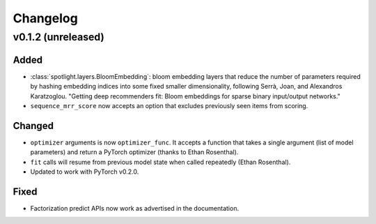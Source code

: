 =========
Changelog
=========

v0.1.2 (unreleased)
-------------------

Added
~~~~~

* :class:`spotlight.layers.BloomEmbedding`: bloom embedding layers that reduce the number of
  parameters required by hashing embedding indices into some fixed smaller dimensionality,
  following Serrà, Joan, and Alexandros Karatzoglou. "Getting deep recommenders fit: Bloom
  embeddings for sparse binary input/output networks."
* ``sequence_mrr_score`` now accepts an option that excludes previously seen items from scoring.

Changed
~~~~~~~

* ``optimizer`` arguments is now ``optimizer_func``. It accepts a function that takes a single argument (list of model parameters) and return a PyTorch optimizer (thanks to Ethan Rosenthal).
* ``fit`` calls will resume from previous model state when called repeatedly (Ethan Rosenthal).
* Updated to work with PyTorch v0.2.0.

Fixed
~~~~~

* Factorization predict APIs now work as advertised in the documentation.


